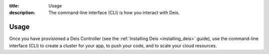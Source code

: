 :title: Usage
:description: The command-line interface (CLI) is how you interact with Deis.

.. _usage:

Usage
=====
Once you have provisioned a Deis Controller
(see the :ref:`Installing Deis <installing_deis>` guide), use the
command-line interface (CLI) to create a cluster for your app, to push
your code, and to scale your cloud resources.
